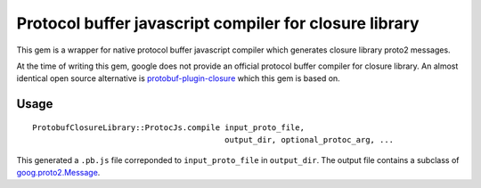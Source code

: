 Protocol buffer javascript compiler for closure library
-------------------------------------------------------

This gem is a wrapper for native protocol buffer javascript compiler which generates closure library proto2 messages.

At the time of writing this gem, google does not provide an official protocol buffer compiler for closure library. An almost identical open source alternative is `protobuf-plugin-closure <http://code.google.com/p/protobuf-plugin-closure/>`_ which this gem is based on.

Usage
+++++

::
  
  ProtobufClosureLibrary::ProtocJs.compile input_proto_file,
                                           output_dir, optional_protoc_arg, ...

This generated a ``.pb.js`` file correponded to ``input_proto_file`` in ``output_dir``. The output file contains a subclass of  `goog.proto2.Message <http://closure-library.googlecode.com/svn/docs/class_goog_proto2_Message.html>`_.
